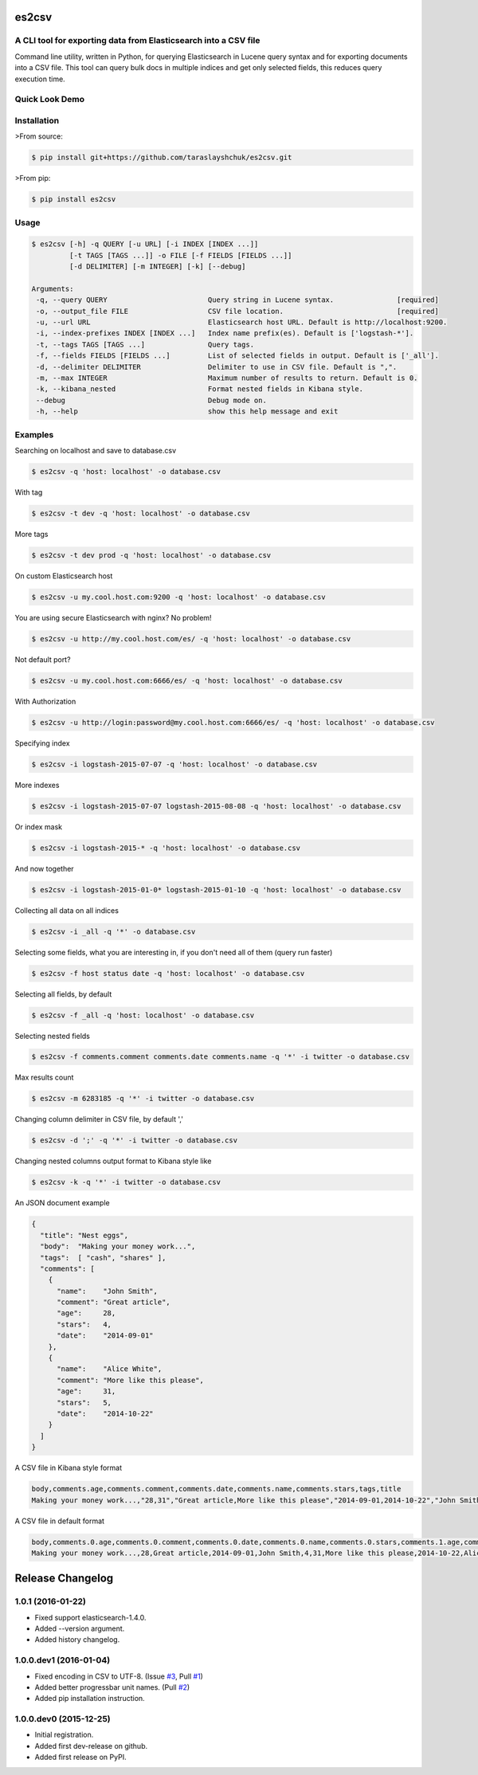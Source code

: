 es2csv
======

A CLI tool for exporting data from Elasticsearch into a CSV file
----------------------------------------------------------------

Command line utility, written in Python, for querying Elasticsearch in Lucene query syntax and for exporting documents into a CSV file. This tool can query bulk docs in multiple indices and get only selected fields, this reduces query execution time.

Quick Look Demo
---------------
.. figure:: https://cloud.githubusercontent.com/assets/7491121/12016825/59eb5f82-ad58-11e5-81eb-871a49e39c37.gif

Installation
------------

>From source:

.. code-block:: bash

    $ pip install git+https://github.com/taraslayshchuk/es2csv.git

>From pip:

.. code-block:: bash

    $ pip install es2csv

Usage
-----
.. code-block:: bash

 $ es2csv [-h] -q QUERY [-u URL] [-i INDEX [INDEX ...]]
          [-t TAGS [TAGS ...]] -o FILE [-f FIELDS [FIELDS ...]]
          [-d DELIMITER] [-m INTEGER] [-k] [--debug]

 Arguments:
  -q, --query QUERY                        Query string in Lucene syntax.               [required]
  -o, --output_file FILE                   CSV file location.                           [required]
  -u, --url URL                            Elasticsearch host URL. Default is http://localhost:9200.
  -i, --index-prefixes INDEX [INDEX ...]   Index name prefix(es). Default is ['logstash-*'].
  -t, --tags TAGS [TAGS ...]               Query tags.
  -f, --fields FIELDS [FIELDS ...]         List of selected fields in output. Default is ['_all'].
  -d, --delimiter DELIMITER                Delimiter to use in CSV file. Default is ",".
  -m, --max INTEGER                        Maximum number of results to return. Default is 0.
  -k, --kibana_nested                      Format nested fields in Kibana style.
  --debug                                  Debug mode on.
  -h, --help                               show this help message and exit

Examples
--------
Searching on localhost and save to database.csv

.. code-block:: bash

  $ es2csv -q 'host: localhost' -o database.csv

With tag

.. code-block:: bash

  $ es2csv -t dev -q 'host: localhost' -o database.csv

More tags

.. code-block:: bash

  $ es2csv -t dev prod -q 'host: localhost' -o database.csv

On custom Elasticsearch host

.. code-block:: bash

  $ es2csv -u my.cool.host.com:9200 -q 'host: localhost' -o database.csv

You are using secure Elasticsearch with nginx? No problem!

.. code-block:: bash

  $ es2csv -u http://my.cool.host.com/es/ -q 'host: localhost' -o database.csv

Not default port?

.. code-block:: bash

  $ es2csv -u my.cool.host.com:6666/es/ -q 'host: localhost' -o database.csv

With Authorization

.. code-block:: bash

  $ es2csv -u http://login:password@my.cool.host.com:6666/es/ -q 'host: localhost' -o database.csv

Specifying index

.. code-block:: bash

  $ es2csv -i logstash-2015-07-07 -q 'host: localhost' -o database.csv

More indexes

.. code-block:: bash

  $ es2csv -i logstash-2015-07-07 logstash-2015-08-08 -q 'host: localhost' -o database.csv

Or index mask

.. code-block:: bash

  $ es2csv -i logstash-2015-* -q 'host: localhost' -o database.csv

And now together

.. code-block:: bash

  $ es2csv -i logstash-2015-01-0* logstash-2015-01-10 -q 'host: localhost' -o database.csv

Collecting all data on all indices

.. code-block:: bash

  $ es2csv -i _all -q '*' -o database.csv

Selecting some fields, what you are interesting in, if you don't need all of them (query run faster)

.. code-block:: bash

  $ es2csv -f host status date -q 'host: localhost' -o database.csv


Selecting all fields, by default

.. code-block:: bash

  $ es2csv -f _all -q 'host: localhost' -o database.csv

Selecting nested fields

.. code-block:: bash

  $ es2csv -f comments.comment comments.date comments.name -q '*' -i twitter -o database.csv

Max results count

.. code-block:: bash

  $ es2csv -m 6283185 -q '*' -i twitter -o database.csv

Changing column delimiter in CSV file, by default ','

.. code-block:: bash

  $ es2csv -d ';' -q '*' -i twitter -o database.csv

Changing nested columns output format to Kibana style like

.. code-block:: bash

  $ es2csv -k -q '*' -i twitter -o database.csv

An JSON document example

.. code-block:: json

  {
    "title": "Nest eggs",
    "body":  "Making your money work...",
    "tags":  [ "cash", "shares" ],
    "comments": [ 
      {
        "name":    "John Smith",
        "comment": "Great article",
        "age":     28,
        "stars":   4,
        "date":    "2014-09-01"
      },
      {
        "name":    "Alice White",
        "comment": "More like this please",
        "age":     31,
        "stars":   5,
        "date":    "2014-10-22"
      }
    ]
  }

A CSV file in Kibana style format

.. code-block::

  body,comments.age,comments.comment,comments.date,comments.name,comments.stars,tags,title
  Making your money work...,"28,31","Great article,More like this please","2014-09-01,2014-10-22","John Smith,Alice White","4,5","cash,shares",Nest eggs

A CSV file in default format

.. code-block::

  body,comments.0.age,comments.0.comment,comments.0.date,comments.0.name,comments.0.stars,comments.1.age,comments.1.comment,comments.1.date,comments.1.name,comments.1.stars,tags.0,tags.1,title
  Making your money work...,28,Great article,2014-09-01,John Smith,4,31,More like this please,2014-10-22,Alice White,5,cash,shares,Nest eggs

.. :changelog:

Release Changelog
=================

1.0.1 (2016-01-22)
------------------
- Fixed support elasticsearch-1.4.0.
- Added --version argument.
- Added history changelog.

1.0.0.dev1 (2016-01-04)
-----------------------
- Fixed encoding in CSV to UTF-8. (Issue `#3 <https://github.com/taraslayshchuk/es2csv/pull/3>`_, Pull `#1 <https://github.com/taraslayshchuk/es2csv/pull/1>`_)
- Added better progressbar unit names. (Pull `#2 <https://github.com/taraslayshchuk/es2csv/pull/2>`_)
- Added pip installation instruction.

1.0.0.dev0 (2015-12-25)
-----------------------
- Initial registration.
- Added first dev-release on github.
- Added first release on PyPI.

